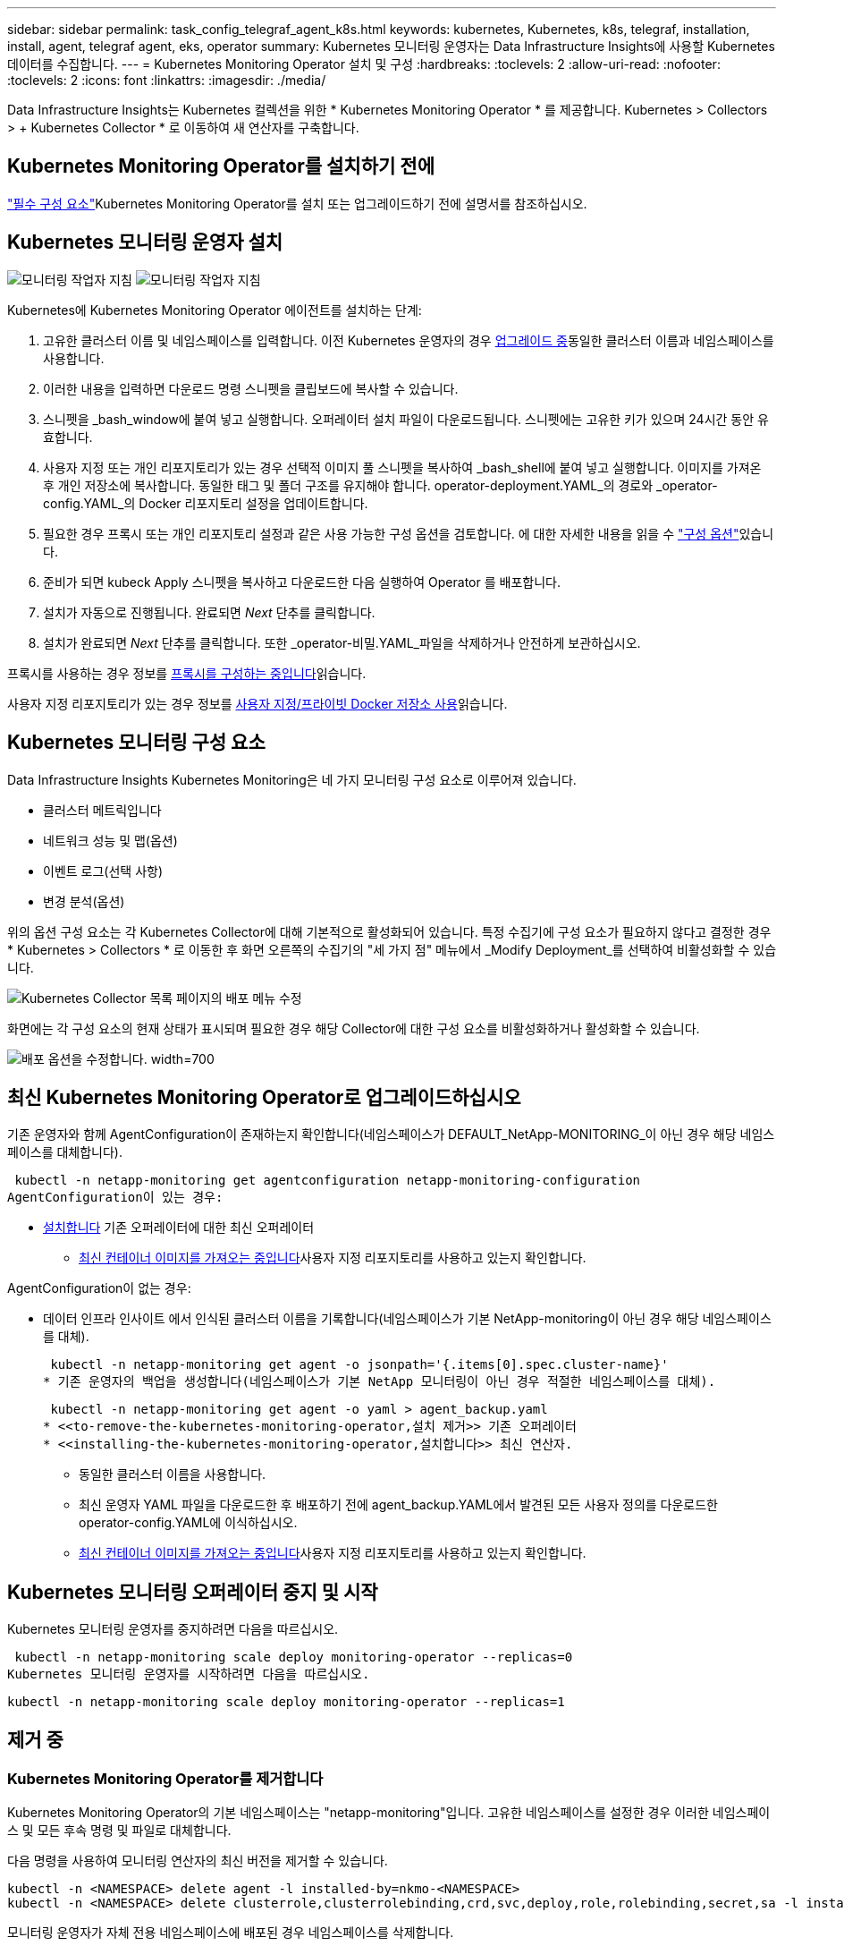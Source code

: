 ---
sidebar: sidebar 
permalink: task_config_telegraf_agent_k8s.html 
keywords: kubernetes, Kubernetes, k8s, telegraf, installation, install, agent, telegraf agent, eks, operator 
summary: Kubernetes 모니터링 운영자는 Data Infrastructure Insights에 사용할 Kubernetes 데이터를 수집합니다. 
---
= Kubernetes Monitoring Operator 설치 및 구성
:hardbreaks:
:toclevels: 2
:allow-uri-read: 
:nofooter: 
:toclevels: 2
:icons: font
:linkattrs: 
:imagesdir: ./media/


[role="lead"]
Data Infrastructure Insights는 Kubernetes 컬렉션을 위한 * Kubernetes Monitoring Operator * 를 제공합니다. Kubernetes > Collectors > + Kubernetes Collector * 로 이동하여 새 연산자를 구축합니다.



== Kubernetes Monitoring Operator를 설치하기 전에

link:pre-requisites_for_k8s_operator.html["필수 구성 요소"]Kubernetes Monitoring Operator를 설치 또는 업그레이드하기 전에 설명서를 참조하십시오.



== Kubernetes 모니터링 운영자 설치

image:NKMO-Instructions-1.png["모니터링 작업자 지침"] image:NKMO-Instructions-2.png["모니터링 작업자 지침"]

.Kubernetes에 Kubernetes Monitoring Operator 에이전트를 설치하는 단계:
. 고유한 클러스터 이름 및 네임스페이스를 입력합니다. 이전 Kubernetes 운영자의 경우 <<업그레이드 중,업그레이드 중>>동일한 클러스터 이름과 네임스페이스를 사용합니다.
. 이러한 내용을 입력하면 다운로드 명령 스니펫을 클립보드에 복사할 수 있습니다.
. 스니펫을 _bash_window에 붙여 넣고 실행합니다. 오퍼레이터 설치 파일이 다운로드됩니다. 스니펫에는 고유한 키가 있으며 24시간 동안 유효합니다.
. 사용자 지정 또는 개인 리포지토리가 있는 경우 선택적 이미지 풀 스니펫을 복사하여 _bash_shell에 붙여 넣고 실행합니다. 이미지를 가져온 후 개인 저장소에 복사합니다. 동일한 태그 및 폴더 구조를 유지해야 합니다. operator-deployment.YAML_의 경로와 _operator-config.YAML_의 Docker 리포지토리 설정을 업데이트합니다.
. 필요한 경우 프록시 또는 개인 리포지토리 설정과 같은 사용 가능한 구성 옵션을 검토합니다. 에 대한 자세한 내용을 읽을 수 link:telegraf_agent_k8s_config_options.html["구성 옵션"]있습니다.
. 준비가 되면 kubeck Apply 스니펫을 복사하고 다운로드한 다음 실행하여 Operator 를 배포합니다.
. 설치가 자동으로 진행됩니다. 완료되면 _Next_ 단추를 클릭합니다.
. 설치가 완료되면 _Next_ 단추를 클릭합니다. 또한 _operator-비밀.YAML_파일을 삭제하거나 안전하게 보관하십시오.


프록시를 사용하는 경우 정보를 <<configuring-proxy-support,프록시를 구성하는 중입니다>>읽습니다.

사용자 지정 리포지토리가 있는 경우 정보를 <<using-a-custom-or-private-docker-repository,사용자 지정/프라이빗 Docker 저장소 사용>>읽습니다.



== Kubernetes 모니터링 구성 요소

Data Infrastructure Insights Kubernetes Monitoring은 네 가지 모니터링 구성 요소로 이루어져 있습니다.

* 클러스터 메트릭입니다
* 네트워크 성능 및 맵(옵션)
* 이벤트 로그(선택 사항)
* 변경 분석(옵션)


위의 옵션 구성 요소는 각 Kubernetes Collector에 대해 기본적으로 활성화되어 있습니다. 특정 수집기에 구성 요소가 필요하지 않다고 결정한 경우 * Kubernetes > Collectors * 로 이동한 후 화면 오른쪽의 수집기의 "세 가지 점" 메뉴에서 _Modify Deployment_를 선택하여 비활성화할 수 있습니다.

image:KubernetesModifyDeploymentMenu.png["Kubernetes Collector 목록 페이지의 배포 메뉴 수정"]

화면에는 각 구성 요소의 현재 상태가 표시되며 필요한 경우 해당 Collector에 대한 구성 요소를 비활성화하거나 활성화할 수 있습니다.

image:KubernetesModifyDeploymentScreen.png["배포 옵션을 수정합니다. width=700"]



== 최신 Kubernetes Monitoring Operator로 업그레이드하십시오

기존 운영자와 함께 AgentConfiguration이 존재하는지 확인합니다(네임스페이스가 DEFAULT_NetApp-MONITORING_이 아닌 경우 해당 네임스페이스를 대체합니다).

 kubectl -n netapp-monitoring get agentconfiguration netapp-monitoring-configuration
AgentConfiguration이 있는 경우:

* <<installing-the-kubernetes-monitoring-operator,설치합니다>> 기존 오퍼레이터에 대한 최신 오퍼레이터
+
** <<using-a-custom-or-private-docker-repository,최신 컨테이너 이미지를 가져오는 중입니다>>사용자 지정 리포지토리를 사용하고 있는지 확인합니다.




AgentConfiguration이 없는 경우:

* 데이터 인프라 인사이트 에서 인식된 클러스터 이름을 기록합니다(네임스페이스가 기본 NetApp-monitoring이 아닌 경우 해당 네임스페이스를 대체).
+
 kubectl -n netapp-monitoring get agent -o jsonpath='{.items[0].spec.cluster-name}'
* 기존 운영자의 백업을 생성합니다(네임스페이스가 기본 NetApp 모니터링이 아닌 경우 적절한 네임스페이스를 대체).
+
 kubectl -n netapp-monitoring get agent -o yaml > agent_backup.yaml
* <<to-remove-the-kubernetes-monitoring-operator,설치 제거>> 기존 오퍼레이터
* <<installing-the-kubernetes-monitoring-operator,설치합니다>> 최신 연산자.
+
** 동일한 클러스터 이름을 사용합니다.
** 최신 운영자 YAML 파일을 다운로드한 후 배포하기 전에 agent_backup.YAML에서 발견된 모든 사용자 정의를 다운로드한 operator-config.YAML에 이식하십시오.
** <<using-a-custom-or-private-docker-repository,최신 컨테이너 이미지를 가져오는 중입니다>>사용자 지정 리포지토리를 사용하고 있는지 확인합니다.






== Kubernetes 모니터링 오퍼레이터 중지 및 시작

Kubernetes 모니터링 운영자를 중지하려면 다음을 따르십시오.

 kubectl -n netapp-monitoring scale deploy monitoring-operator --replicas=0
Kubernetes 모니터링 운영자를 시작하려면 다음을 따르십시오.

 kubectl -n netapp-monitoring scale deploy monitoring-operator --replicas=1


== 제거 중



=== Kubernetes Monitoring Operator를 제거합니다

Kubernetes Monitoring Operator의 기본 네임스페이스는 "netapp-monitoring"입니다. 고유한 네임스페이스를 설정한 경우 이러한 네임스페이스 및 모든 후속 명령 및 파일로 대체합니다.

다음 명령을 사용하여 모니터링 연산자의 최신 버전을 제거할 수 있습니다.

....
kubectl -n <NAMESPACE> delete agent -l installed-by=nkmo-<NAMESPACE>
kubectl -n <NAMESPACE> delete clusterrole,clusterrolebinding,crd,svc,deploy,role,rolebinding,secret,sa -l installed-by=nkmo-<NAMESPACE>
....
모니터링 운영자가 자체 전용 네임스페이스에 배포된 경우 네임스페이스를 삭제합니다.

 kubectl delete ns <NAMESPACE>
첫 번째 명령이 "리소스를 찾을 수 없음"을 반환하면 다음 지침에 따라 모니터링 연산자의 이전 버전을 제거합니다.

다음 명령을 순서대로 실행합니다. 현재 설치에 따라 이러한 명령 중 일부는 '개체를 찾을 수 없음' 메시지를 반환할 수 있습니다. 이러한 메시지는 무시해도 됩니다.

....
kubectl -n <NAMESPACE> delete agent agent-monitoring-netapp
kubectl delete crd agents.monitoring.netapp.com
kubectl -n <NAMESPACE> delete role agent-leader-election-role
kubectl delete clusterrole agent-manager-role agent-proxy-role agent-metrics-reader <NAMESPACE>-agent-manager-role <NAMESPACE>-agent-proxy-role <NAMESPACE>-cluster-role-privileged
kubectl delete clusterrolebinding agent-manager-rolebinding agent-proxy-rolebinding agent-cluster-admin-rolebinding <NAMESPACE>-agent-manager-rolebinding <NAMESPACE>-agent-proxy-rolebinding <NAMESPACE>-cluster-role-binding-privileged
kubectl delete <NAMESPACE>-psp-nkmo
kubectl delete ns <NAMESPACE>
....
보안 컨텍스트 제약 조건이 이전에 생성된 경우:

 kubectl delete scc telegraf-hostaccess


== Kube-state-metrics 정보

NetApp Kubernetes Monitoring Operator는 다른 인스턴스와 충돌을 피하기 위해 고유한 kube-state-metrics를 설치합니다.

Kube-State-Metrics에 대한 자세한 내용은 를 link:task_config_telegraf_kubernetes.html["이 페이지"]참조하십시오.



== 오퍼레이터 구성/사용자 지정

이 섹션에서는 운영자 구성을 사용자 지정하거나, 프록시를 사용하거나, 사용자 지정 또는 개인 Docker 리포지토리를 사용하거나, OpenShift를 사용하는 방법에 대한 정보를 제공합니다.



=== 설정 옵션

가장 일반적으로 수정된 설정은 _AgentConfiguration_custom 리소스에서 구성할 수 있습니다. 운용자를 배포하기 전에 _operator-config.YAML_file을 편집하여 이 리소스를 편집할 수 있습니다. 이 파일에는 주석 처리된 설정 예가 포함되어 있습니다. 최신 버전의 연산자는 의 목록을 link:telegraf_agent_k8s_config_options.html["사용 가능한 설정"]참조하십시오.

다음 명령을 사용하여 연산자를 배포한 후에 이 리소스를 편집할 수도 있습니다.

 kubectl -n netapp-monitoring edit AgentConfiguration
배포된 버전의 운영자가 AgentConfiguration을 지원하는지 확인하려면 다음 명령을 실행합니다.

 kubectl get crd agentconfigurations.monitoring.netapp.com
"서버에서 오류 발생(NotFound)" 메시지가 표시되는 경우 AgentConfiguration을 사용하려면 먼저 연산자를 업그레이드해야 합니다.



=== 프록시 지원을 구성하는 중입니다

Kubernetes Monitoring Operator를 설치하기 위해 테넌트에서 프록시를 사용할 수 있는 두 위치가 있습니다. 이러한 시스템은 동일하거나 별도의 프록시 시스템일 수 있습니다.

* 설치 코드 스니펫을 실행하는 동안("curl" 사용) 프록시를 사용하여 스니펫이 실행되는 시스템을 Data Infrastructure Insights 환경에 연결해야 합니다
* Data Infrastructure Insights 환경과 통신하는 데 필요한 프록시입니다


이 중 하나 또는 둘 모두에 프록시를 사용하는 경우 Kubernetes 운영 모니터를 설치하려면 먼저 프록시가 Data Infrastructure Insights 환경과 통신할 수 있도록 구성되었는지 확인해야 합니다. 프록시가 있고 운영자를 설치하려는 서버/VM에서 Data Infrastructure Insights에 액세스할 수 있는 경우 프록시가 제대로 구성된 것일 수 있습니다.

Kubernetes 운영 모니터를 설치하는 데 사용되는 프록시의 경우 Operator를 설치하기 전에 _http_proxy/https_proxy_environment 변수를 설정합니다. 일부 프록시 환경에서는 _no_proxy 환경_변수를 설정해야 할 수도 있습니다.

변수를 설정하려면 Kubernetes Monitoring Operator를 설치하기 * 전에 * 시스템에서 다음 단계를 수행하십시오.

. 현재 사용자에 대한 _https_proxy_and/or_http_proxy_environment 변수를 설정합니다.
+
.. 설정 중인 프록시에 인증(사용자 이름/암호)이 없으면 다음 명령을 실행합니다.
+
 export https_proxy=<proxy_server>:<proxy_port>
.. 설정 중인 프록시에 인증(사용자 이름/암호)이 있는 경우 다음 명령을 실행합니다.
+
 export http_proxy=<proxy_username>:<proxy_password>@<proxy_server>:<proxy_port>




Kubernetes 클러스터가 Data Infrastructure Insights 환경과 통신하는 데 사용되는 프록시의 경우 이 모든 지침을 읽은 후 Kubernetes Monitoring Operator를 설치합니다.

Kubernetes 모니터링 연산자를 배포하기 전에 operator-config.yaml에서 AgentConfiguration의 프록시 섹션을 구성합니다.

[listing]
----
agent:
  ...
  proxy:
    server: <server for proxy>
    port: <port for proxy>
    username: <username for proxy>
    password: <password for proxy>

    # In the noproxy section, enter a comma-separated list of
    # IP addresses and/or resolvable hostnames that should bypass
    # the proxy
    noproxy: <comma separated list>

    isTelegrafProxyEnabled: true
    isFluentbitProxyEnabled: <true or false> # true if Events Log enabled
    isCollectorsProxyEnabled: <true or false> # true if Network Performance and Map enabled
    isAuProxyEnabled: <true or false> # true if AU enabled
  ...
...
----


=== 사용자 지정 또는 프라이빗 Docker 저장소 사용

기본적으로 Kubernetes Monitoring Operator는 Data Infrastructure Insights 저장소에서 컨테이너 이미지를 가져옵니다. Kubernetes 클러스터를 모니터링 대상으로 사용하고 있고 해당 클러스터가 사용자 지정 또는 프라이빗 Docker 저장소 또는 컨테이너 레지스트리에서 컨테이너 이미지만을 가져오도록 구성된 경우, Kubernetes Monitoring Operator가 필요한 컨테이너에 대한 액세스를 구성해야 합니다.

NetApp 모니터링 오퍼레이터 설치 타일에서 "이미지 풀 스니펫"을 실행합니다. 이 명령은 Data Infrastructure Insights 저장소에 로그인하고 운영자의 모든 이미지 종속성을 가져온 다음 Data Infrastructure Insights 저장소에서 로그아웃합니다. 메시지가 표시되면 제공된 리포지토리 임시 암호를 입력합니다. 이 명령은 옵션 기능을 포함하여 오퍼레이터가 사용하는 모든 이미지를 다운로드합니다. 이러한 이미지가 사용되는 기능은 아래를 참조하십시오.

핵심 운영자 기능 및 Kubernetes 모니터링

* NetApp - 모니터링
* ci-kube-RBAC-프록시
* CI - KSM을 참조하십시오
* CI - 텔레그라프
* distroless-root-user.(거리 없는 루트 사용자


이벤트 로그

* CI 플루언트 비트
* ci-cubernetes-event-exporter를 의미합니다


네트워크 성능 및 맵

* CI-NET-관찰자


회사 정책에 따라 운영 Docker 이미지를 프라이빗/로컬/엔터프라이즈 Docker 저장소로 밀어 넣습니다. 리포지토리에 있는 이러한 이미지에 대한 이미지 태그와 디렉터리 경로가 Data Infrastructure Insights 리포지토리에 있는 이미지와 일치하는지 확인합니다.

운영자 배포에서 모니터링 - 운영자 배포를 편집합니다. YAML을 편집하고 모든 이미지 참조를 수정하여 개인 Docker 저장소를 사용하십시오.

....
image: <docker repo of the enterprise/corp docker repo>/ci-kube-rbac-proxy:<ci-kube-rbac-proxy version>
image: <docker repo of the enterprise/corp docker repo>/netapp-monitoring:<version>
....
operator-config.yAML에서 AgentConfiguration을 편집하여 새로운 Docker 저장소 위치를 반영하십시오. 개인 리포지토리에 대한 새 imagePullSecret을 만듭니다. 자세한 내용은 _https://kubernetes.io/docs/tasks/configure-pod-container/pull-image-private-registry/_ 참조하십시오

[listing]
----
agent:
  ...
  # An optional docker registry where you want docker images to be pulled from as compared to CI's docker registry
  # Please see documentation link here: link:task_config_telegraf_agent_k8s.html#using-a-custom-or-private-docker-repository
  dockerRepo: your.docker.repo/long/path/to/test
  # Optional: A docker image pull secret that maybe needed for your private docker registry
  dockerImagePullSecret: docker-secret-name
----


=== OpenShift 지침

OpenShift 4.6 이상에서 실행 중인 경우 _operator-config.yAML_에서 AgentConfiguration을 편집하여 _Privileged_setting을 활성화해야 합니다.

....
# Set runPrivileged to true SELinux is enabled on your kubernetes nodes
runPrivileged: true
....
OpenShift는 일부 Kubernetes 구성 요소에 대한 액세스를 차단할 수 있는 수준 높은 보안을 구현할 수 있습니다.



=== 톨레러스와 얼룩을 볼 수 있습니다

NetApp-CI-Telegraf-DS_,_netapp-ci-fluent-bit-DS_ 및_netapp-ci-net-observer-L4-DS_Demets는 모든 노드에서 데이터를 올바르게 수집하기 위해 클러스터의 모든 노드에 Pod를 예약해야 합니다. 운용자는 잘 알려진 일부 * 얼룩을 견딜 수 있도록 구성되었습니다. 노드에 사용자 지정 테인트를 구성하여 모든 노드에서 Pod가 실행되지 않도록 설정한 경우, 해당 테인트에 대한 * 톨러레이션 * 을 생성할 수 있습니다link:telegraf_agent_k8s_config_options.html["상담원 구성 _ 에서"]. 클러스터의 모든 노드에 사용자 지정 얼룩을 적용한 경우 운영자 포드를 예약 및 실행할 수 있도록 운영자 구축에 필요한 허용 오차도 추가해야 합니다.

Kubernetes에 대해 link:https://kubernetes.io/docs/concepts/scheduling-eviction/taint-and-toleration/["오염과 내약입니다"]자세히 알아보십시오.

로 돌아갑니다 link:task_config_telegraf_agent_k8s.html["* NetApp Kubernetes 모니터링 오퍼레이터 설치 * 페이지"]



== 비밀에 대한 참고 사항

Kubernetes 모니터링 운영자가 클러스터 전체의 비밀을 볼 수 있는 권한을 제거하려면 설치하기 전에 _operator-setup.yaml_file 에서 다음 리소스를 삭제하십시오.

[listing]
----
 ClusterRole/netapp-ci-<namespace>-agent-secret-clusterrole
 ClusterRoleBinding/netapp-ci-<namespace>-agent-secret-clusterrolebinding
----
업그레이드인 경우 클러스터에서 리소스도 삭제합니다.

[listing]
----
 kubectl delete ClusterRole/netapp-ci-<namespace>-agent-secret-clusterrole
 kubectl delete ClusterRoleBinding/netapp-ci-<namespace>-agent-secret-clusterrolebinding
----
변경 분석이 활성화된 경우 _AgentConfiguration_or_operator-config.yaml_를 수정하여 변경 관리 섹션의 주석을 해제하고 변경 관리 섹션 아래에 _kindsToIgnoreFromWatch: '"비밀"'_를 포함시킵니다. 이 줄에서 작은따옴표와 큰따옴표의 존재 및 위치를 확인합니다.

....
# change-management:
  ...
  # # A comma separated list of kinds to ignore from watching from the default set of kinds watched by the collector
  # # Each kind will have to be prefixed by its apigroup
  # # Example: '"networking.k8s.io.networkpolicies,batch.jobs", "authorization.k8s.io.subjectaccessreviews"'
  kindsToIgnoreFromWatch: '"secrets"'
  ...
....


== Kubernetes 모니터링 운영자 이미지 서명 확인

운용자의 이미지 및 배포한 모든 관련 이미지는 NetApp에 의해 서명됩니다. Cosign 도구를 사용하여 설치하기 전에 이미지를 수동으로 확인하거나 Kubernetes 승인 컨트롤러를 구성할 수 있습니다. 자세한 내용은 를 link:https://kubernetes.io/docs/tasks/administer-cluster/verify-signed-artifacts/#verifying-image-signatures["Kubernetes 문서"]참조하십시오.

이미지 서명을 확인하는 데 사용되는 공개 키는 _선택 사항: 운영자 이미지를 개인 저장소에 업로드하십시오. > 이미지 서명 공개 키 _ 의 모니터링 운영자 설치 타일에서 사용할 수 있습니다

이미지 서명을 수동으로 확인하려면 다음 단계를 수행하십시오.

. Image Pull Snippet(이미지 가져오기 스니펫)을 복사하여 실행합니다
. 메시지가 나타나면 리포지토리 암호를 복사하여 입력합니다
. 이미지 서명 공개 키(예: dii-image-signing.pub)를 저장합니다.
. 코싸인을 사용하여 영상을 확인합니다. 다음 코사인 사용 예를 참조하십시오


[listing]
----
$ cosign verify --key dii-image-signing.pub --insecure-ignore-sct --insecure-ignore-tlog <repository>/<image>:<tag>
Verification for <repository>/<image>:<tag> --
The following checks were performed on each of these signatures:
  - The cosign claims were validated
  - The signatures were verified against the specified public key
[{"critical":{"identity":{"docker-reference":"<repository>/<image>"},"image":{"docker-manifest-digest":"sha256:<hash>"},"type":"cosign container image signature"},"optional":null}]
----


== 문제 해결

Kubernetes Monitoring Operator를 설정하는 데 문제가 발생할 경우 시도해 볼 수 있는 몇 가지 사항은 다음과 같습니다.

[cols="stretch"]
|===
| 문제: | 다음을 시도해 보십시오. 


| Kubernetes 영구 볼륨과 해당 백엔드 스토리지 장치 간의 하이퍼링크/연결이 표시되지 않습니다. 내 Kubernetes 영구 볼륨은 스토리지 서버의 호스트 이름을 사용하여 구성됩니다. | 기존 Telegraf 에이전트를 제거한 다음 최신 Telegraf 에이전트를 다시 설치하는 단계를 따릅니다. Telegraf 버전 2.0 이상을 사용 중이고 Kubernetes 클러스터 스토리지를 Data Infrastructure Insights에서 능동적으로 모니터링해야 합니다. 


| E0901 15:21:39.962145 1 리플렉터.go:178]k8s.io/kbe-state-metrics/internal/store/builder.go:352: * v1.목록에 실패했습니다. MutatingWebhookConfiguration: 서버에서 요청된 리소스 E0901 15:21:43.168352.kIs.tu2o.tu2352: revm.u2352.u2352.u2o.testimeu2352.u2n.u2352.u2o.u2o.u2352.testime-ve-v | 이러한 메시지는 Kubernetes 버전이 1.20 미만인 경우 kube-state-metrics 버전 2.0.0 이상을 실행하는 경우에 발생할 수 있습니다. 쿠버네티스 버전을 얻으려면: _kubbctl version_kubbe-state-metrics 버전:_kubbectl deploy/kube-state-metrics-o jsonpath='{..image}'_이러한 메시지가 발생하지 않도록 사용자는 kube-state-metrics 구축을 수정하여 다음 Lallase를 비활성화할 수 있습니다._muthookconfigurations_webhookconfigurettal_configuretedconfig_webvalidateCLI_webvalidateusetausetausetauseusetausetauseuse 리소스 = certificationesigningrequests, configmap, crontobs, demonset, 배포, 끝점, 수평 포드자동크기, 링스, 작업, reflodritranges, namespaces, networkpolicies, nistentvolumes, persistentpersistent volumes, podin예산, replicatingfasts, repliceters, replicatingreallets, replicets, replicets, repliceties, replicenets, replicatingreenets, replicets, replicenets, replicets, service.networksets, service.sets, service.sets, vistenets, visteneties, replicaturies.networksets, service.sets, reseties.networksets, replicaturies, inations, replicaticaturies, replicaturies, replicaturies, inations validingwebhookconfigurations, volumeAttachments" 


| Telegraf의 오류 메시지는 다음과 유사하지만 Telegraf가 시작되고 실행됩니다. Oct 11 14:23:41 IP-172-31-39-47 시스템[1]: 플러그인 기반 서버 에이전트를 시작하여 메트릭을 영향력 있는 xDB에 보고합니다. 10월 11일 14:23:41 IP-172-31-39-47 Telegraf[1827]: time="2021-10-11T14:23:41Z" level=error msg="캐시 디렉토리를 만들지 못했습니다. /etc/Telegraf/.cache/snowflake, err:mkdir/etc/Telegraf/.ca che: 권한이 거부되었습니다.\n"fc="gosnowflake.(* defaultLogger).Errorf" file="log.go:120" 10월 11:23:41 IP-1118-117-117-117-118-117-117" 오류: 무시되었습니다. open /etc/Telegraf/.cache/snowflake/OCSP_response_cache.json: no that file or directory \n" fc="gosnowflake.(* defaultLogger).Errorf" file="log.Go:120" Oct 11:41 IP-31-39-11:21:114:118-427:114:117-118-114:118-427] 텔레그라프 1.19.3 시작 | 이는 알려진 문제입니다. link:https://github.com/influxdata/telegraf/issues/9407["이 GitHub 기사를 참조하십시오"]자세한 내용은 을 참조하십시오. Telegraf가 실행 중인 경우 사용자는 이러한 오류 메시지를 무시할 수 있습니다. 


| Kubernetes에서 Telegraf 포드가 "mountstats 정보 처리 중 오류: mountstats 파일을 열지 못했습니다. /hostfs/proc/1/mountstats, 오류: open/hostfs/proc/1/mountstats: 사용 권한이 거부되었습니다." 오류를 보고합니다. | SELinux가 설정되어 있고 강제 적용되는 경우 Telegraf 포드가 Kubernetes 노드의 /proc/1/mountstats 파일에 액세스하지 못할 수 있습니다. 이 제한을 해결하려면 agentconfiguration을 편집하고 runPrivileged 설정을 활성화하십시오. 자세한 내용은 를 link:task_config_telegraf_agent_k8s.html#openshift-instructions["OpenShift 지침"]참조하십시오. 


| Kubernetes에서 Telegraf ReplicaSet Pod가 다음 오류를 보고합니다: inputs.prometheus] [플러그인 오류: keypair /etc/Kubernetes/PKI/etcd/server.crt: /etc/Kubernetes/PKI/etcd/server.key: open /etc/cubs/pi/etcd/server.crt: 해당 파일 또는 디렉토리가 없습니다 | Telegraf ReplicaSet POD는 마스터나 etcd로 지정된 노드에서 실행되도록 설계되었습니다. ReplicaSet 포드가 이러한 노드 중 하나에서 실행되고 있지 않으면 이러한 오류가 발생합니다. 마스터/etcd 노드에 문제가 있는지 확인합니다. 만약 그렇다면, 텔레그라프 ReplicaSet, 텔레그라프-RS에 필요한 내약성을 추가한다. 예를 들어 ReplicaSet...kubtl을 편집하여 RS Telegraf-RS...를 편집하고 사양에 적절한 내약성을 추가합니다. 그런 다음 ReplicaSet 포드를 다시 시작합니다. 


| PSP/PSA 환경이 있습니다. 이 문제가 모니터링 오퍼레이터에게 영향을 미칩니까? | Kubernetes 클러스터가 PSP(Pod Security Policy) 또는 PSA(Pod Security Admission)를 적용한 상태에서 실행되는 경우 최신 Kubernetes Monitoring Operator로 업그레이드해야 합니다. 다음 단계에 따라 PSP/PSA를 지원하는 현재 오퍼레이터로 업그레이드합니다. 1. <<uninstalling,설치 제거>> 이전 모니터링 운영자: kubectl delete agent-monitoring-NetApp NetApp-n NetApp-monitoring kubectl delete ns NetApp-monitoring kubectl delete clusterrole agent-manager-proxy-role-metrics-reader-role2 클러스터 바인딩 role2 <<installing-the-kubernetes-monitoring-operator,설치합니다>> 모니터링 운영자의 최신 버전입니다. 


| 오퍼레이터를 배포하는 데 문제가 발생했고 PSP/PSA를 사용하고 있습니다. | 1. kubectl -n <name-space> edit agent 2 명령을 사용하여 에이전트를 편집합니다. '보안 - 정책 - 사용'을 '거짓'으로 표시합니다. 이렇게 하면 Pod 보안 정책 및 Pod 보안 입장이 비활성화되고 운영자가 배포할 수 있습니다. 다음 명령을 사용하여 확인합니다. kubbtl get psp(Pod 보안 정책이 제거되었음을 표시해야 함) kubctl get all-n <namespace> | grep -i psp(아무 것도 찾을 수 없다는 것을 표시해야 함) 


| "ImagePullBackoff" 오류가 표시됩니다 | 이러한 오류는 사용자 지정 또는 전용 Docker 리포지토리가 있고 Kubernetes Monitoring Operator가 해당 리포지토리를 제대로 인식하도록 아직 구성하지 않은 경우 나타날 수 있습니다. <<using-a-custom-or-private-docker-repository,자세히 보기>> 사용자 지정/개인 저장소 구성 정보 


| 모니터링 운영자 구축에 문제가 있는데 현재 설명서를 참조해도 문제를 해결하는 데 도움이 되지 않습니다.  a| 
다음 명령의 출력을 캡처하거나 기록해 두고 기술 지원 팀에 문의하십시오.

[listing]
----
 kubectl -n netapp-monitoring get all
 kubectl -n netapp-monitoring describe all
 kubectl -n netapp-monitoring logs <monitoring-operator-pod> --all-containers=true
 kubectl -n netapp-monitoring logs <telegraf-pod> --all-containers=true
----


| Operator 네임스페이스의 NET-observer(워크로드 맵) 포드는 CrashLoopBackOff에 있습니다 | 이러한 포드는 네트워크 관찰 가능성을 위한 워크로드 맵 데이터 수집기에 해당합니다. 다음을 시도해 보십시오. • 최소 커널 버전을 확인하려면 Pod 중 하나의 로그를 확인하십시오. 예:---{"CI-tenant-id":"your-tenant-id", "collector-cluster":"your-k8s-cluster-name","environment":"prod", "level":"error", "msg":"가 검증에 실패했습니다. 이유: 커널 버전 3.10.0이 최소 커널 버전 4.18.0", "시간":"2022-11-09T08:23:08Z"}------ • Net-observer Pod는 Linux 커널 버전이 4.18.0 이상이어야 합니다. "uname -r" 명령을 사용하여 커널 버전을 확인하고 해당 버전이 4.18.0 이상인지 확인합니다 


| Pod는 운영자 네임스페이스(기본값: NetApp-모니터링)에서 실행되지만, 워크로드 맵 또는 Kubernetes 메트릭에 대한 UI에는 데이터가 표시되지 않습니다 | K8S 클러스터의 노드에서 시간 설정을 확인합니다. 정확한 감사 및 데이터 보고를 위해 NTP(Network Time Protocol) 또는 SNTP(Simple Network Time Protocol)를 사용하여 Agent 시스템의 시간을 동기화하는 것이 좋습니다. 


| Operator 네임스페이스의 일부 NET-observer Pod가 Pending 상태입니다 | Net-observer는 DemonSet로, k8s 클러스터의 각 노드에서 포드를 실행합니다. • Pending 상태인 POD를 확인하고 CPU 또는 메모리에 대한 리소스 문제가 발생하는지 확인합니다. 노드에서 필요한 메모리 및 CPU를 사용할 수 있는지 확인합니다. 


| Kubernetes 모니터링 운영자를 설치한 직후 [inputs.prometheus] 오류: 플러그인에서 \http://kube-state-metrics.<namespace>.svc.cluster.local:8080/metrics:get\http://kube-state-metrics.<namespace>.svc.cluster.local:8080/metrics:dial tcp:lookube-state-metrics.<namespace>.svc.no host cluster.local:no.local:no host.local:no.local:no | 이 메시지는 일반적으로 새 오퍼레이터가 설치되어 있고 _Telegraf-RS_POD가 _KSM_POD가 가동되기 전에 작동 중일 때만 표시됩니다. 이러한 메시지는 모든 Pod가 실행되면 중지되어야 합니다. 


| 클러스터에 존재하는 Kubernetes CronJobs에 대해 어떤 메트릭도 수집되지 않습니다. | Kubernetes 버전을 확인합니다(예: `kubectl version`). v1.20.x 이하일 경우 이는 예상되는 제한 사항입니다. Kubernetes Monitoring Operator와 함께 배포된 kube-state-metrics 릴리스는 v1.cronjob만 지원합니다. Kubernetes 1.20.x 이하에서는 crontjob 리소스가 v1beta.crontjob에 있습니다. 따라서 kube-state-metrics는 crontjob 리소스를 찾을 수 없습니다. 


| 운용자 설치 후, Telegraf-ds Pod는 CrashLoopBackOff로 진입하고 POD 로그는 "su:Authentication failure"를 나타낸다. | _AgentConfiguration_에서 Telegraf 섹션을 편집하고 _dockerMetricCollectionEnabled_를 false 로 설정합니다. 자세한 내용은 조작자를 link:telegraf_agent_k8s_config_options.html["구성 옵션"]참조하십시오. ... 사양 : ... 텔레그라프 : ...           -name:docker       run-mode:                    -DemonSet 대체:-key:docker_unix_sock_placeholder         값: unix://run/docker.sock... ... 


| 내 Telegraf 로그에 다음과 유사한 오류 메시지가 반복 표시됩니다: E! [agent] 출력에 쓰는 중 오류가 발생했습니다. http: POST "\https://<tenant_url>/REST/v1/lake/injest/influxdb": 컨텍스트 기한 초과(클라이언트. 헤더 대기 중 시간 초과) | _AgentConfiguration_에서 Telegraf 섹션을 편집하고 increase_outputTimeout_을 10초로 편집합니다. 자세한 내용은 조작자를 link:telegraf_agent_k8s_config_options.html["구성 옵션"]참조하십시오. 


| 일부 이벤트 로그에 대한 _divedobject_data가 없습니다. | 위 섹션의 단계를 수행했는지 link:pre-requisites_for_k8s_operator.html["권한"]확인하십시오. 


| 두 개의 모니터링 운영자 Pod가 실행 중인 것을 볼 수 있는데, 하나는 netapp-ci-monitoring-operator-<pod>이고 다른 하나는 monitoring-operator-<pod>입니다. | 2023년 10월 12일부터 Data Infrastructure Insights는 사용자에게 더 나은 서비스를 제공하기 위해 운영자를 재고했습니다. 변경 사항을 완전히 채택하려면 반드시 <<uninstalling,기존 연산자를 제거합니다>> AND를 준수해야  합니다.<<installing-the-kubernetes-monitoring-operator,새 장치를 장착하십시오>> 


| 저의 Kubernetes 이벤트가 예기치 않게 Data Infrastructure Insights에 대한 보고를 중단했습니다.  a| 
이벤트 내보내기 포드의 이름을 검색합니다.

 `kubectl -n netapp-monitoring get pods |grep event-exporter |awk '{print $1}' |sed 's/event-exporter./event-exporter/'`
"netapp-ci-event-exporter" 또는 "event-exporter"여야 합니다. 그런 다음 모니터링 에이전트를 편집하고 `kubectl -n netapp-monitoring edit agent` 이전 단계에서 찾은 적절한 이벤트 내보내기 포드 이름을 반영하도록 log_file 의 값을 설정합니다. 보다 구체적으로 log_file을 "/var/log/containers/netapp-ci-event-exporter.log" 또는 "/var/log/containers/event-exporter *.log"로 설정해야 합니다.

....
fluent-bit:
...
- name: event-exporter-ci
  substitutions:
  - key: LOG_FILE
    values:
    - /var/log/containers/netapp-ci-event-exporter*.log
...
....
또는 상담원과 <<installing-the-kubernetes-monitoring-operator,다시 설치합니다>>함께 할 <<uninstalling,설치 제거>>수도 있습니다.



| 리소스 부족으로 인해 Kubernetes Monitoring Operator에 의해 구축된 Pod가 충돌하는 것을 볼 수 있습니다. | 필요한 경우 Kubernetes 모니터링 운영자를 link:telegraf_agent_k8s_config_options.html["구성 옵션"] 참조하여 CPU 및/또는 메모리 한도를 늘리십시오. 


| 이미지가 없거나 잘못된 구성으로 인해 NetApp-ci-kube-상태 메트릭 Pod가 시작되지 않거나 준비되지 않았습니다. 이제 StatefulSet이 중단되고 구성 변경 사항이 NetApp-ci-kube-state-metrics Pod에 적용되지 않습니다. | StatefulSet 이 link:https://kubernetes.io/docs/concepts/workloads/controllers/statefulset/#forced-rollback["고장"]상태입니다. 구성 문제를 해결한 후에는 NetApp-ci-kube-state-metrics Pod를 바운스하게 만들 수 있습니다. 


| Kubernetes Operator 업그레이드를 실행하고 ErrImagePull(이미지를 가져오지 못함)을 throw하는 후 NetApp-ci-kube-state-metrics Pod가 시작되지 않습니다. | 포드 재설정을 수동으로 시도하십시오. 


| "이벤트가 maxEventAgeSeconds보다 오래된 것으로 폐기됨" 메시지가 Log Analysis에서 내 Kubernetes 클러스터에 대해 관찰되고 있습니다. | Operator_agentconfiguration_을 수정하고 _event-exporter-maxEventAgeSeconds_(예: 60s), _event-exporter-kubeQPS_(예: 100) 및 _event-exporter-kubeBurst_(예: 500)를 증가시킵니다. 이러한 구성 옵션에 대한 자세한 내용은 link:telegraf_agent_k8s_config_options.html["구성 옵션"]페이지를 참조하십시오. 


| Telegraf는 잠금 가능한 메모리가 부족하다는 경고 또는 충돌에 대해 경고합니다. | 기본 운영 체제/노드에서 Telegraf의 잠금 가능한 메모리 제한을 늘리십시오. 제한을 늘리는 것이 옵션이 아닌 경우 NKMO agentconfiguration과 set_unprotected_to_true_를 수정합니다. 그러면 Telegraf가 잠긴 메모리 페이지를 예약하지 않도록 지시합니다. 암호 해독된 암호가 디스크로 교체될 수 있기 때문에 보안 위험이 발생할 수 있지만 잠긴 메모리를 예약할 수 없는 환경에서 실행할 수 있습니다. _unprotected_configuration 옵션에 대한 자세한 내용은 link:telegraf_agent_k8s_config_options.html["구성 옵션"]페이지를 참조하십시오. 


| 다음과 유사한 Telegraf의 경고 메시지가 표시됩니다. _W! [input.diskio] "vdc"에 대한 디스크 이름을 수집할 수 없습니다. /dev/vdc 읽기 오류: 해당 파일 또는 디렉토리 _ | Kubernetes 모니터링 운영자의 경우 이러한 경고 메시지는 양호하며 무시해도 됩니다.  또는 AgentConfiguration에서 Telegraf 섹션을 편집하고 _runDsPrivileged_를 true 로 설정합니다. 자세한 내용은 를 link:telegraf_agent_k8s_config_options.html["오퍼레이터 구성 옵션"]참조하십시오. 


| 내 fluent-bit POD가 다음 오류로 인해 실패하고 있습니다. [2024/10/16 14:16:23] [ERROR] [/src/fluent-bit/plugins/in_tail/fs_fs_inotify.c:360 errno=24] 열려 있는 파일이 너무 많습니다. [ERROR  a| 
클러스터에서 _fsnotify_settings를 변경해 보십시오.

[listing]
----
 sudo sysctl fs.inotify.max_user_instances (take note of setting)

 sudo sysctl fs.inotify.max_user_instances=<something larger than current setting>

 sudo sysctl fs.inotify.max_user_watches (take note of setting)

 sudo sysctl fs.inotify.max_user_watches=<something larger than current setting>
----
Fluent-bit을 다시 시작합니다.

참고: 이러한 설정을 노드 재시작 시에도 계속 유지하려면 _/etc/sysctl.conf_에 다음 줄을 입력해야 합니다

[listing]
----
 fs.inotify.max_user_instances=<something larger than current setting>
 fs.inotify.max_user_watches=<something larger than current setting>
----
|===
추가 정보는 페이지 또는 에서 찾을 link:concept_requesting_support.html["지원"]link:reference_data_collector_support_matrix.html["Data Collector 지원 매트릭스"]수 있습니다.
